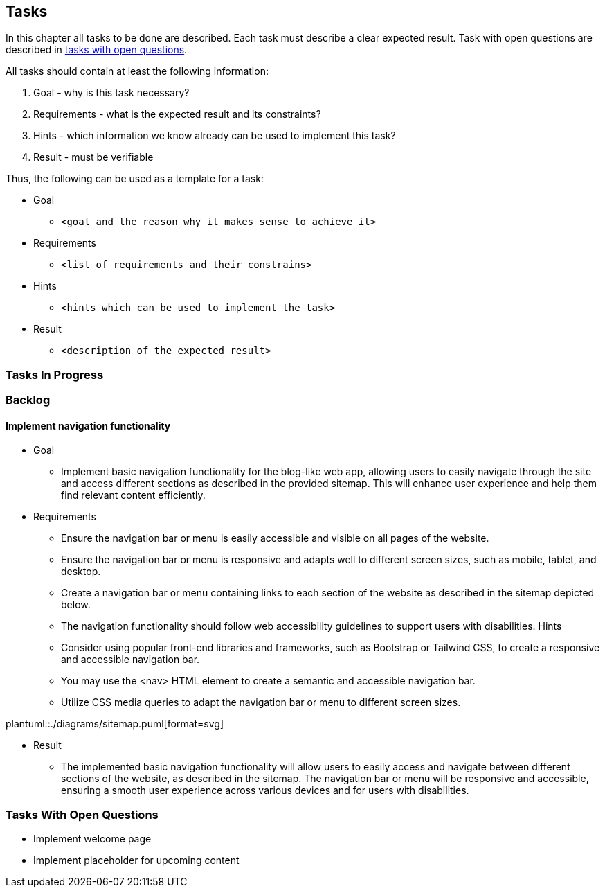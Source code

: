 == Tasks

In this chapter all tasks to be done are described.
Each task must describe a clear expected result.
Task with open questions are described in link:#tasks-with-open-questions[tasks with open questions].

All tasks should contain at least the following information:

. Goal - why is this task necessary?
. Requirements - what is the expected result and its constraints?
. Hints - which information we know already can be used to implement this task?
. Result - must be verifiable

Thus, the following can be used as a template for a task:

* Goal
** `<goal and the reason why it makes sense to achieve it>`
* Requirements
** `<list of requirements and their constrains>`
* Hints
** `<hints which can be used to implement the task>`
* Result
** `<description of the expected result>`

=== Tasks In Progress

=== Backlog

==== Implement navigation functionality

* Goal
** Implement basic navigation functionality for the blog-like web app, allowing users to easily navigate through the site and access different sections as described in the provided sitemap.
This will enhance user experience and help them find relevant content efficiently.
* Requirements
** Ensure the navigation bar or menu is easily accessible and visible on all pages of the website.
** Ensure the navigation bar or menu is responsive and adapts well to different screen sizes, such as mobile, tablet, and desktop.
** Create a navigation bar or menu containing links to each section of the website as described in the sitemap depicted below.
** The navigation functionality should follow web accessibility guidelines to support users with disabilities.
Hints
** Consider using popular front-end libraries and frameworks, such as Bootstrap or Tailwind CSS, to create a responsive and accessible navigation bar.
** You may use the <nav> HTML element to create a semantic and accessible navigation bar.
** Utilize CSS media queries to adapt the navigation bar or menu to different screen sizes.

plantuml::./diagrams/sitemap.puml[format=svg]

* Result
** The implemented basic navigation functionality will allow users to easily access and navigate between different sections of the website, as described in the sitemap.
The navigation bar or menu will be responsive and accessible, ensuring a smooth user experience across various devices and for users with disabilities.

[#tasks-with-open-questions]
=== Tasks With Open Questions

* Implement welcome page
* Implement placeholder for upcoming content
